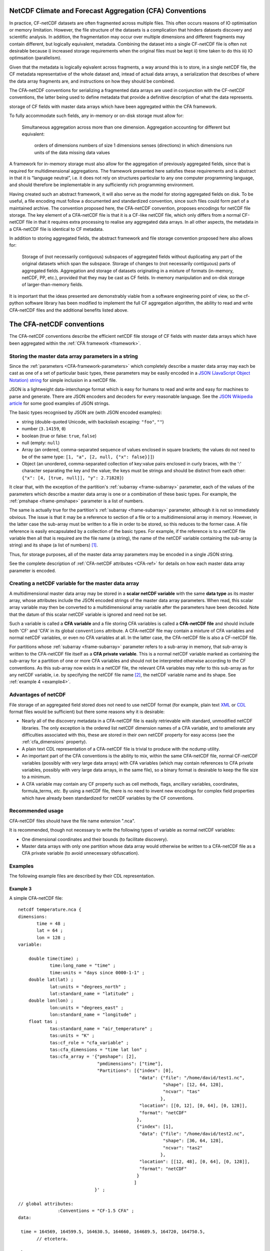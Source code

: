 .. _CFA-netCDF-conventions:

NetCDF Climate and Forecast Aggregation (CFA) Conventions
=========================================================

In practice, CF-netCDF datasets are often fragmented across multiple
files. This often occurs reasons of IO optimisation or memory
limitation. However, the file structure of the datasets is a
complication that hinders datasets discovery and scientific
analysis. In addition, the fragmentation may occur over multiple
dimensions and different fragments may contain different, but
logically equivalent, metadata. Combining the dataset into a single
CF-netCDF file is often not desirable because i) increased storage
requirements when the original files must be kept ii) time taken to do
this iii) IO optimsation (parallelism). 

Given that the metadata is logically eqivalent across fragments, a way
around this is to store, in a single netCDF file, the CF metadata
representative of the whole dataset and, intead of actual data arrays,
a serialization that describes of where the data array fragments are,
and instructions on how they should be combined.

The CFA-netCDF conventions for serializing a fragmented data arrays
are used in conjunction with the CF-netCDF conventions, the latter
being used to define metadata that provide a definitive description of
what the data represents.



storage of CF fields with master data arrays which have been
aggregated within the CFA framework.

To fully accommodate such fields, any in-memory or on-disk storage must allow for:

    Simultaneous aggregation across more than one dimension.
    Aggregation accounting for different but equivalent:
        orders of dimensions
        numbers of size 1 dimensions
        senses (directions) in which dimensions run
        units of the data
        missing data values

A framework for in-memory storage must also allow for the aggregation of previously aggregated fields, since that is required for multidimensional aggregations. The framework presented here satisfies these requirements and is abstract in that it is “language neutral”, i.e. it does not rely on structures particular to any one computer programming language, and should therefore be implementable in any sufficiently rich programming environment.

Having created such an abstract framework, it will also serve as the
model for storing aggregated fields on disk. To be useful, a file
encoding must follow a documented and standardized convention, since
such files could form part of a maintained archive. The convention
proposed here, the CFA-netCDF convention, proposes encodings for
netCDF file storage. The key element of a CFA-netCDF file is that it
is a CF-like netCDF file, which only differs from a normal CF-netCDF
file in that it requires extra processing to realise any aggregated
data arrays. In all other aspects, the metadata in a CFA-netCDF file
is identical to CF metadata.

In addition to storing aggregated fields, the abstract framework and
file storage convention proposed here also allows for:

    Storage of (not necessarily contiguous) subspaces of aggregated fields without duplicating any part of the original datasets which span the subspace.
    Storage of changes to (not necessarily contiguous) parts of aggregated fields.
    Aggregation and storage of datasets originating in a mixture of formats (in-memory, netCDF, PP, etc.), provided that they may be cast as CF fields.
    In-memory manipulation and on-disk storage of larger-than-memory fields.

It is important that the ideas presented are demonstrably viable from
a software engineering point of view, so the cf-python software
library has been modified to implement the full CF aggregation
algorithm, the ability to read and write CFA-netCDF files and the
additional benefits listed above.

The CFA-netCDF conventions
==========================

The CFA-netCDF conventions describe the efficient netCDF file storage
of CF fields with master data arrays which have been aggregated within
the :ref:`CFA framework <framework>`.

Storing the master data array parameters in a string
----------------------------------------------------

Since the :ref:`parameters <CFA-framework-parameters>` which
completely describe a master data array may each be cast as one of a
set of particular basic types, these parameters may be easily encoded
in a `JSON (JavaScript Object Notation) string <http://www.json.org>`_
for simple inclusion in a netCDF file.

JSON is a lightweight data-interchange format which is easy for humans
to read and write and easy for machines to parse and generate. There
are JSON encoders and decoders for every reasonable language. See the
`JSON Wikipedia article <http://en.wikipedia.org/wiki/JSON>`_ for some
good examples of JSON strings.

The basic types recognised by JSON are (with JSON encoded examples):

* string (double-quoted Unicode, with backslash escaping: ``"foo"``,
  ``""``)

* number (``3.14159``, ``0``)

* boolean (true or false: ``true``, ``false``)

* null (empty: ``null``)

* Array (an ordered, comma-separated sequence of values enclosed in
  square brackets; the values do not need to be of the same type:
  ``[1, "a", [2, null, {"x": false}]]``)

* Object (an unordered, comma-separated collection of key:value pairs
  enclosed in curly braces, with the ':' character separating the key
  and the value; the keys must be strings and should be distinct from
  each other: ``{"x": [4, [true, null]], "y": 2.71828}``)

It clear that, with the exception of the partition's :ref:`subarray
<frame-subarray>` parameter, each of the values of the parameters
which describe a master data array is one or a combination of these
basic types. For example, the :ref:`pmshape <frame-pmshape>` parameter
is a list of numbers.

The same is actually true for the partition's :ref:`subarray
<frame-subarray>` parameter, although it is not so immediately
obvious. The issue is that it may be a reference to section of a file
or to a multidimensional array in memory. However, in the latter case
the sub-array must be written to a file in order to be stored, so this
reduces to the former case. A file reference is easily encapsulated by
a collection of the basic types. For example, if the reference is to a
netCDF file variable then all that is required are the file name (a
string), the name of the netCDF variable containing the sub-array (a
string) and its shape (a list of numbers) [#f1]_.

Thus, for storage purposes, all of the master data array parameters
may be encoded in a single JSON string.

See the complete description of :ref:`CFA-netCDF attributes <CFA-ref>`
for details on how each master data array parameter is encoded.

.. _scalar_variable:

Creating a netCDF variable for the master data array
----------------------------------------------------

A multidimensional master data array may be stored in a **scalar
netCDF variable** with the same **data type** as its master array,
whose attributes include the JSON encoded strings of the master data
array parameters. When read, this scalar array variable may then be
converted to a multidimensional array variable after the parameters
have been decoded. Note that the datum of this scalar netCDF variable
is ignored and need not be set.

.. _CFA-variable:

Such a variable is called a **CFA variable** and a file storing CFA
variables is called a **CFA-netCDF file** and should include both 'CF'
and 'CFA' in its global ``conventions`` attribute. A CFA-netCDF file
may contain a mixture of CFA variables and normal netCDF variables, or
even no CFA variables at all. In the latter case, the CFA-netCDF file
is also a CF-netCDF file.

.. _CFA-private-variable:

For partitions whose :ref:`subarray <frame-subarray>` parameter refers
to a sub-array in memory, that sub-array is written to the CFA-netCDF file
itself as a **CFA private variable**. This is a normal netCDF
variable marked as containing the sub-array for a partition of one or
more CFA variables and should not be interpreted otherwise according
to the CF conventions. As this sub-array now exists in a netCDF file,
the relevant CFA variables may refer to this sub-array as for any
netCDF variable, i.e. by specifying the netCDF file name [#f2]_, the
netCDF variable name and its shape. See :ref:`example 4 <example4>`.

.. _Advantages-of-netCDF:

Advantages of netCDF
--------------------

File storage of an aggregated field stored does not need to use netCDF
format (for example, plain text `XML
<http://en.wikipedia.org/wiki/XML>`_ or `CDL
<http://www.unidata.ucar.edu/software/netcdf/docs/netcdf/CDL-Syntax.html>`_
format files would be sufficient) but there some reasons why it is
desirable:

* Nearly all of the discovery metadata in a CFA-netCDF file is easily
  retrievable with standard, unmodified netCDF libraries. The only
  exception is the ordered list netCDF dimension names of a CFA
  variable, and to ameliorate any difficulties associated with this,
  these are stored in their own netCDF property for easy access (see
  the :ref:`cfa_dimensions` property).

* A plain text CDL representation of a CFA-netCDF file is trivial to
  produce with the ncdump utility.

* An important part of the CFA conventions is the ability to mix,
  within the same CFA-netCDF file, normal CF-netCDF variables
  (possibly with very large data arrays) with CFA variables (which may
  contain references to CFA private variables, possibly with very
  large data arrays, in the same file), so a binary format is
  desirable to keep the file size to a minimum.

* A CFA variable may contain any CF property such as cell methods,
  flags, ancillary variables, coordinates, formula_terms, *etc.* By
  using a netCDF file, there is no need to invent new encodings for
  complex field properties which have already been standardized for
  netCDF variables by the CF conventions.

Recommended usage
-----------------

CFA-netCDF files should have the file name extension ".nca". 

It is recommended, though not necessary to write the following types
of variable as normal netCDF variables:

* One dimensional coordinates and their bounds (to facilitate
  discovery).

* Master data arrays with only one partition whose data array would
  otherwise be written to a CFA-netCDF file as a CFA private variable (to
  avoid unnecessary obfuscation).

Examples
--------

The following example files are described by their CDL representation.

Example 3
~~~~~~~~~

A simple CFA-netCDF file::

   netcdf temperature.nca {
   dimensions:
          time = 48 ;
          lat = 64 ;
          lon = 128 ;
   variable: 

       double time(time) ;
               time:long_name = "time" ;
               time:units = "days since 0000-1-1" ;
       double lat(lat) ;
               lat:units = "degrees_north" ;
               lat:standard_name = "latitude" ;
       double lon(lon) ;
               lon:units = "degrees_east" ;
               lon:standard_name = "longitude" ;
       float tas ; 
               tas:standard_name = "air_temperature" ;
               tas:units = "K" ;
               tas:cf_role = "cfa_variable" ;
               tas:cfa_dimensions = "time lat lon" ;
               tas:cfa_array = '{"pmshape": [2],
                                 "pmdimensions": ["time"],
                                 "Partitions": [{"index": [0],
                                                 "data": {"file": "/home/david/test1.nc",
                                                          "shape": [12, 64, 128],
                                                          "ncvar": "tas"  
                                                         },
                                                 "location": [[0, 12], [0, 64], [0, 128]],
                                                 "format": "netCDF"
                                                },
                                                {"index": [1],
                                                 "data": {"file": "/home/david/test2.nc",
                                                          "shape": [36, 64, 128],
                                                          "ncvar": "tas2"
                                                         },
                                                 "location": [[12, 48], [0, 64], [0, 128]],
                                                 "format": "netCDF"
                                                }
                                               ]
                                }' ;

   // global attributes:
                  :Conventions = "CF-1.5 CFA" ;
   data:
   
    time = 164569, 164599.5, 164630.5, 164660, 164689.5, 164720, 164750.5, 
          // etcetera.
   
    lat = -87.8638000488281, -85.0965270996094, -82.3129119873047,
          // etcetera.
    
    lon = 0, 2.8125, 5.625, 8.4375, 11.25, 14.0625, 16.875, 19.6875, 22.5, 
          // etcetera.

Points to note:

* The file specifies two conventions.
* The file contains one CFA variable (``tas``) and three normal
  variables (``time``, ``lat`` and ``lon``).
* The CFA variable stores the master data array's dimensions in a
  separate attribute (``cfa_dimensions``) to facilitate reconstruction
  of a multidimensional variable without having to decode the
  ``cfa_array`` string.
* The ``cfa_array`` string has been split over many lines for enhanced
  readability. New lines are permitted in JSON strings.
* The CFA variable defines its data type and units in the normal
  manner, so that these parameters of the master array may be omitted
  from the ``cfa_array`` attribute.
* The CFA variable may have any CF-netCDF attributes, with no
  restrictions.
* Partition parameters which are the same as their master array may be
  omitted.

.. _example4:

Example 4
~~~~~~~~~

Storing a master data array with an in-memory partition data array::

   netcdf temperature2.nca {
   dimensions:
           time = 48 ;
           lat = 64 ;
           lon = 128 ;
           cfa12 = 12 ;
           cfa64 = 64 ;
           cfa128 = 128 ;
   variable: 
           double time(time) ;
                   time:long_name = "time" ;
                   time:units = "days since 0000-1-1" ;
           double lat(lat) ;
                   lat:units = "degrees_north" ;
                   lat:standard_name = "latitude" ;
           double lon(lon) ;
                   lon:units = "degrees_east" ;
                   lon:standard_name = "longitude" ;
           float tas ; 
                   tas:standard_name = "air_temperature" ;
                   tas:units = "K" ;
                   tas:cf_role = "cfa_variable" ;
                   tas:cfa_dimensions = "time lat lon" ;
                   tas:cfa_array = '{"pmshape": [2],
                                     "pmdimensions": ["time"],
                                     "Partitions": [{"index": [0],
                                                     "punits" : "K @ 273.15",
                                                     "pdimensions": ["lon", "time", lat"],
                                                     "flip": ["time"],
                                                     "data": {"shape": [128, 12, 64],
                                                              "ncvar": "cfa_45sdf83745"  
                                                             },
                                                     "location": [[0, 12], [0, 64], [0, 128]],
                                                     "format": "netCDF"
                                                    },
                                                    {"index": [1],
                                                     "data": {"file": "/home/david/test2.nc",
                                                              "shape": [36, 64, 128],
                                                              "ncvar": "tas2"
                                                             },
                                                     "location": [[12, 48], [0, 64], [0, 128]],
                                                     "format": "netCDF"
                                                    }
                                                   ]
                                    }' ;
           float cfa_45sdf83745(cfa128, cfa12, cfa64) ; 
                   cfa_45sdf83745:cf_role = "cfa_private" ;
   
               
   // global attributes:
                   :Conventions = "CF-1.5 CFA" ;
   data:
   
    time = 164569, 164599.5, 164630.5, 164660, 164689.5, 164720, 164750.5, 
          // etcetera.
   
    lat = -87.8638000488281, -85.0965270996094, -82.3129119873047,
          // etcetera.
   
    lon = 0, 2.8125, 5.625, 8.4375, 11.25, 14.0625, 16.875, 19.6875, 22.5, 
          // etcetera.
   
    cfa_45sdf83745 = -4.5, 3.5, 23.6, -4.45, 13.5, 13.6,
          // etcetera.

Points to note:

* The in-memory partition data array has been written to the file with
  an automatically generated variable name (``cfa_45sdf83745``), which
  has an attribute ``cfa_private`` to mark it as a private variable
  according to the CFA convention.

* The in-memory array had different units and dimension order relative
  to the master array.

* The time dimension of the in-memory array runs in the opposite
  direction to the time dimension of the master data array, but the
  other dimensions run in the same sense as the master array.

* The CFA private variable has dimensions which are only used by it
  and other CFA private variables.

----

.. rubric:: Footnotes

.. [#f1] The shape is required since the sub-array may omit (contain)
         size one dimensions which are (are not) present in the master
         data array. Also, a multi-character string array in memory
         may be different to the shape of the array stored in a netCDF
         file, which may be stored as a character array with an extra
         trailing dimension.

.. [#f2] In this case, though, the file name may be omitted, in which
         case the name of the CFA-netCDF file is assumed. See the
         :ref:`file <file>` attribute.
